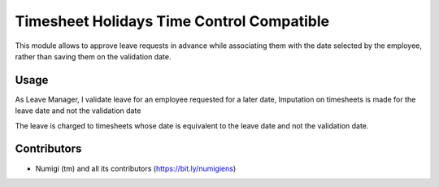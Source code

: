 Timesheet Holidays Time Control Compatible
==========================================
This module allows to approve leave requests in advance while associating them with the date selected by the employee, rather than saving them on the validation date.

Usage
-----
As Leave Manager,
I validate leave for an employee requested for a later date,
Imputation on timesheets is made for the leave date and not the validation date

.. image:: static/description/leave_validated.png

The leave is charged to timesheets whose date is equivalent to the leave date and not the validation date.

.. image:: static/description/timesheets_from_leave.png

Contributors
------------
* Numigi (tm) and all its contributors (https://bit.ly/numigiens)

